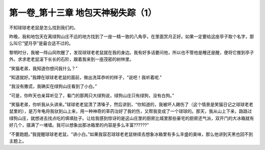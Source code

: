 第一卷_第十三章 地包天神秘失踪（1）
======================================

不知球球老老鼠是怎么找到我们的。

昨晚，我和地包天在离绿狗山庄不远的地方找到了一座一精一致的八角亭，在里面赏月正好。如果一定要给这座亭子取个名字，那么叫它“望月亭”是最合适不过的。

黎明时分，我被一阵山风吹醒了，发现球球老老鼠就在我的身边。我有好多话要问他，所以也不管他是睡还是醒，便将它推到亭子外。求求老老鼠滚下长长的石阶，跟着我来到一座茂密的树林里。

“笑猫老弟，我知道你想问我什么？”

“知道就好。”我蹲在球球老老鼠的面前，做出洗耳恭听的样子，“说吧！我听着呢."

"我没有撒谎，我确实在绿狗山庄看到了小白。”

“可是，你昨天也亲耳听见了，看门的那两只大绿狗说，绿狗山庄只有绿狗，没有白狗。”

“笑猫老弟，你听我从头讲来。”球球老老鼠清了清嗓子，然后讲到，“你知道的，我被坏人踢伤了（这个情景是笑猫日记之球球老老鼠里的），是万年龟将我驮到山上来，用一种神奇的草药治好了我的伤，又帮我变成了一个球球的。那天，我从山上下来，路路过绿狗山庄，就想进去找点吃的填填肚子。让给我感到惊讶的是这山庄里的厨房比城里那些豪宅的厨房还气派，双开门的大冰箱就有好几个，摆满了一堵墙。我可以想象出那冰箱里的内容是多么丰富??????”

“不要跑题。”我提醒球球老老鼠，“讲小白。”如果我容忍球球老老鼠继续去想象冰箱里有多么丰盛的美味，那么他讲到天黑也回不到主题上。

